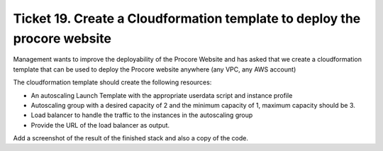 ***************************************************************************
 Ticket 19. Create a Cloudformation template to deploy the procore website
***************************************************************************
Management wants to improve the deployability of the Procore Website and has
asked that we create a cloudformation template that can be used to deploy the
Procore website anywhere (any VPC, any AWS account)

The cloudformation template should create the following resources:

* An autoscaling Launch Template with the appropriate userdata script and
  instance profile
* Autoscaling group with a desired capacity of 2 and the minimum capacity of 1,
  maximum capacity should be 3.
* Load balancer to handle the traffic to the instances in the autoscaling group
* Provide the URL of the load balancer as output.

Add a screenshot of the result of the finished stack and also a copy of the
code.
